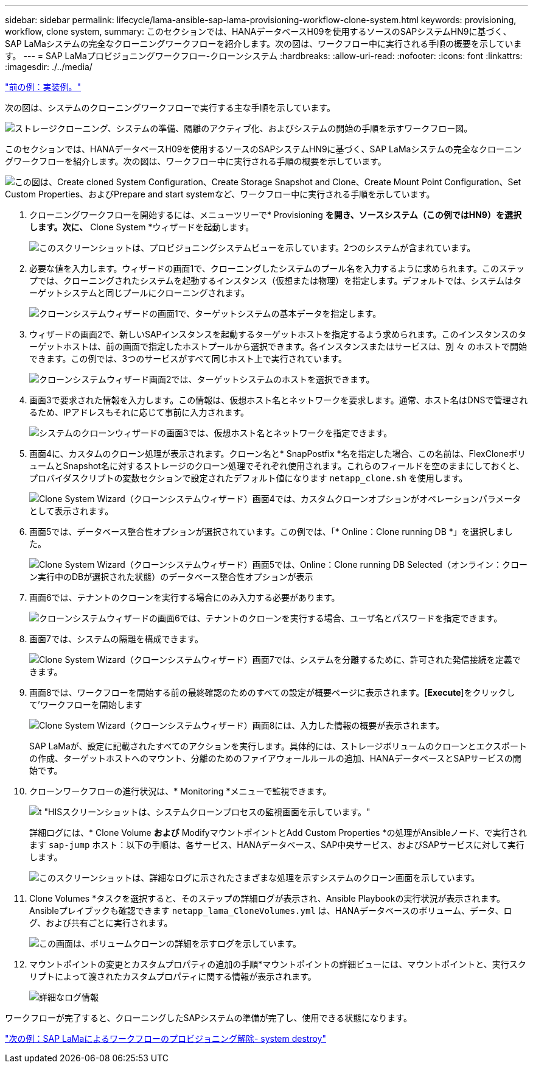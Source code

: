 ---
sidebar: sidebar 
permalink: lifecycle/lama-ansible-sap-lama-provisioning-workflow-clone-system.html 
keywords: provisioning, workflow, clone system, 
summary: このセクションでは、HANAデータベースH09を使用するソースのSAPシステムHN9に基づく、SAP LaMaシステムの完全なクローニングワークフローを紹介します。次の図は、ワークフロー中に実行される手順の概要を示しています。 
---
= SAP LaMaプロビジョニングワークフロー-クローンシステム
:hardbreaks:
:allow-uri-read: 
:nofooter: 
:icons: font
:linkattrs: 
:imagesdir: ./../media/


link:lama-ansible-example-implementation.html["前の例：実装例。"]

[role="lead"]
次の図は、システムのクローニングワークフローで実行する主な手順を示しています。

image:lama-ansible-image17.png["ストレージクローニング、システムの準備、隔離のアクティブ化、およびシステムの開始の手順を示すワークフロー図。"]

このセクションでは、HANAデータベースH09を使用するソースのSAPシステムHN9に基づく、SAP LaMaシステムの完全なクローニングワークフローを紹介します。次の図は、ワークフロー中に実行される手順の概要を示しています。

image:lama-ansible-image18.png["この図は、Create cloned System Configuration、Create Storage Snapshot and Clone、Create Mount Point Configuration、Set Custom Properties、およびPrepare and start systemなど、ワークフロー中に実行される手順を示しています。"]

. クローニングワークフローを開始するには、メニューツリーで* Provisioning *を開き、ソースシステム（この例ではHN9）を選択します。次に、* Clone System *ウィザードを起動します。
+
image:lama-ansible-image19.png["このスクリーンショットは、プロビジョニングシステムビューを示しています。2つのシステムが含まれています。"]

. 必要な値を入力します。ウィザードの画面1で、クローニングしたシステムのプール名を入力するように求められます。このステップでは、クローニングされたシステムを起動するインスタンス（仮想または物理）を指定します。デフォルトでは、システムはターゲットシステムと同じプールにクローニングされます。
+
image:lama-ansible-image20.png["クローンシステムウィザードの画面1で、ターゲットシステムの基本データを指定します。"]

. ウィザードの画面2で、新しいSAPインスタンスを起動するターゲットホストを指定するよう求められます。このインスタンスのターゲットホストは、前の画面で指定したホストプールから選択できます。各インスタンスまたはサービスは、別 々 のホストで開始できます。この例では、3つのサービスがすべて同じホスト上で実行されています。
+
image:lama-ansible-image21.png["クローンシステムウィザード画面2では、ターゲットシステムのホストを選択できます。"]

. 画面3で要求された情報を入力します。この情報は、仮想ホスト名とネットワークを要求します。通常、ホスト名はDNSで管理されるため、IPアドレスもそれに応じて事前に入力されます。
+
image:lama-ansible-image22.png["システムのクローンウィザードの画面3では、仮想ホスト名とネットワークを指定できます。"]

. 画面4に、カスタムのクローン処理が表示されます。クローン名と* SnapPostfix *名を指定した場合、この名前は、FlexCloneボリュームとSnapshot名に対するストレージのクローン処理でそれぞれ使用されます。これらのフィールドを空のままにしておくと、プロバイダスクリプトの変数セクションで設定されたデフォルト値になります `netapp_clone.sh` を使用します。
+
image:lama-ansible-image23.png["Clone System Wizard（クローンシステムウィザード）画面4では、カスタムクローンオプションがオペレーションパラメータとして表示されます。"]

. 画面5では、データベース整合性オプションが選択されています。この例では、「* Online：Clone running DB *」を選択しました。
+
image:lama-ansible-image24.png["Clone System Wizard（クローンシステムウィザード）画面5では、Online：Clone running DB Selected（オンライン：クローン実行中のDBが選択された状態）のデータベース整合性オプションが表示"]

. 画面6では、テナントのクローンを実行する場合にのみ入力する必要があります。
+
image:lama-ansible-image25.png["クローンシステムウィザードの画面6では、テナントのクローンを実行する場合、ユーザ名とパスワードを指定できます。"]

. 画面7では、システムの隔離を構成できます。
+
image:lama-ansible-image26.png["Clone System Wizard（クローンシステムウィザード）画面7では、システムを分離するために、許可された発信接続を定義できます。"]

. 画面8では、ワークフローを開始する前の最終確認のためのすべての設定が概要ページに表示されます。[*Execute*]をクリックして'ワークフローを開始します
+
image:lama-ansible-image27.png["Clone System Wizard（クローンシステムウィザード）画面8には、入力した情報の概要が表示されます。"]

+
SAP LaMaが、設定に記載されたすべてのアクションを実行します。具体的には、ストレージボリュームのクローンとエクスポートの作成、ターゲットホストへのマウント、分離のためのファイアウォールルールの追加、HANAデータベースとSAPサービスの開始です。

. クローンワークフローの進行状況は、* Monitoring *メニューで監視できます。
+
image:lama-ansible-image28.png["t \"HISスクリーンショットは、システムクローンプロセスの監視画面を示しています。\""]

+
詳細ログには、* Clone Volume *および* ModifyマウントポイントとAdd Custom Properties *の処理がAnsibleノード、で実行されます `sap-jump` ホスト：以下の手順は、各サービス、HANAデータベース、SAP中央サービス、およびSAPサービスに対して実行します。

+
image:lama-ansible-image29.png["このスクリーンショットは、詳細なログに示されたさまざまな処理を示すシステムのクローン画面を示しています。"]

. Clone Volumes *タスクを選択すると、そのステップの詳細ログが表示され、Ansible Playbookの実行状況が表示されます。Ansibleプレイブックも確認できます `netapp_lama_CloneVolumes.yml` は、HANAデータベースのボリューム、データ、ログ、および共有ごとに実行されます。
+
image:lama-ansible-image30.png["この画面は、ボリュームクローンの詳細を示すログを示しています。"]

. マウントポイントの変更とカスタムプロパティの追加の手順*マウントポイントの詳細ビューには、マウントポイントと、実行スクリプトによって渡されたカスタムプロパティに関する情報が表示されます。
+
image:lama-ansible-image31.png["詳細なログ情報"]



ワークフローが完了すると、クローニングしたSAPシステムの準備が完了し、使用できる状態になります。

link:lama-ansible-sap-lama-deprovisioning-workflow-system-destroy.html["次の例：SAP LaMaによるワークフローのプロビジョニング解除- system destroy"]
